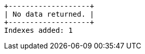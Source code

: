 [queryresult]
----
+-------------------+
| No data returned. |
+-------------------+
Indexes added: 1
----

